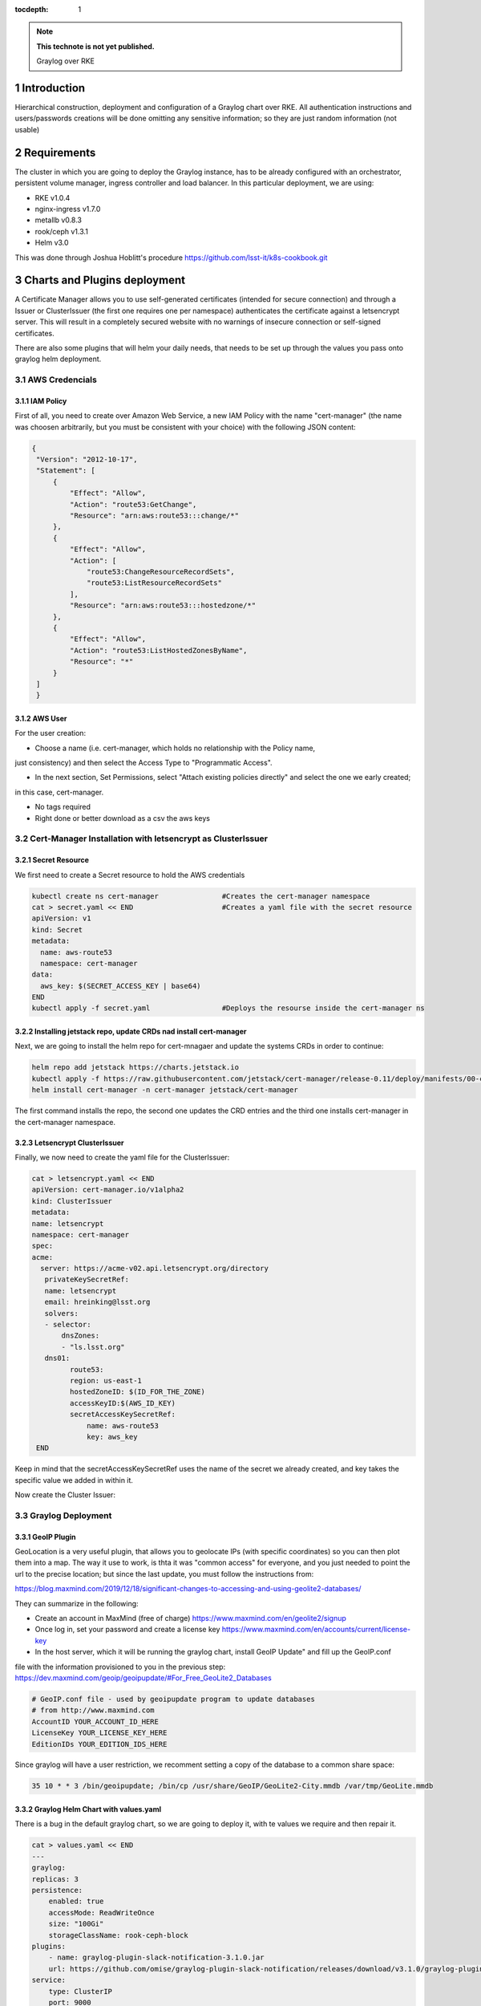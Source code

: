:tocdepth: 1

.. Please do not modify tocdepth; will be fixed when a new Sphinx theme is shipped.

.. note::

   **This technote is not yet published.**

   Graylog over RKE

.. sectnum::


Introduction
============

Hierarchical construction, deployment and configuration of a Graylog chart over RKE. All authentication
instructions and users/passwords creations will be done omitting any sensitive information; so they are 
just random information (not usable)

Requirements
============

The cluster in which you are going to deploy the Graylog instance, has to be already
configured with an orchestrator, persistent volume manager, ingress controller and
load balancer. In this particular deployment, we are using:

- RKE v1.0.4
- nginx-ingress v1.7.0
- metallb v0.8.3
- rook/ceph v1.3.1
- Helm v3.0

This was done through Joshua Hoblitt's procedure https://github.com/lsst-it/k8s-cookbook.git


Charts and Plugins deployment
=============================

A Certificate Manager allows you to use self-generated certificates (intended for secure connection)
and through a Issuer or ClusterIssuer (the first one requires one per namespace) authenticates the 
certificate against a letsencrypt server. This will result in a completely secured website with no 
warnings of insecure connection or self-signed certificates.

There are also some plugins that will helm your daily needs, that needs to be set up through the values
you pass onto graylog helm deployment.

AWS Credencials
---------------

IAM Policy
^^^^^^^^^^

First of all, you need to create over Amazon Web Service, a new IAM Policy with the name "cert-manager"
(the name was choosen arbitrarily, but you must be consistent with your choice) with the following JSON
content:

.. code-block:: json

   {
    "Version": "2012-10-17",
    "Statement": [
        {
            "Effect": "Allow",
            "Action": "route53:GetChange",
            "Resource": "arn:aws:route53:::change/*"
        },
        {
            "Effect": "Allow",
            "Action": [
                "route53:ChangeResourceRecordSets",
                "route53:ListResourceRecordSets"
            ],
            "Resource": "arn:aws:route53:::hostedzone/*"
        },
        {
            "Effect": "Allow",
            "Action": "route53:ListHostedZonesByName",
            "Resource": "*"
        }
    ]
    }

AWS User
^^^^^^^^

For the user creation:

- Choose a name (i.e. cert-manager, which holds no relationship with the Policy name,
just consistency) and then select the Access Type to "Programmatic Access".

- In the next section, Set Permissions, select "Attach existing policies directly" and select the one we early created; 
in this case, cert-manager.

- No tags required

- Right done or better download as a csv the aws keys


Cert-Manager Installation with letsencrypt as ClusterIssuer
-----------------------------------------------------------

Secret Resource
^^^^^^^^^^^^^^^

We first need to create a Secret resource to hold the AWS credentials

.. code-block:: bash

   kubectl create ns cert-manager               #Creates the cert-manager namespace
   cat > secret.yaml << END                     #Creates a yaml file with the secret resource
   apiVersion: v1
   kind: Secret
   metadata:
     name: aws-route53
     namespace: cert-manager
   data:
     aws_key: $(SECRET_ACCESS_KEY | base64)
   END
   kubectl apply -f secret.yaml                 #Deploys the resourse inside the cert-manager ns


Installing jetstack repo, update CRDs nad install cert-manager
^^^^^^^^^^^^^^^^^^^^^^^^^^^^^^^^^^^^^^^^^^^^^^^^^^^^^^^^^^^^^^

Next, we are going to install the helm repo for cert-mnagaer and update the systems CRDs in order to continue:

.. code-block:: bash

   helm repo add jetstack https://charts.jetstack.io
   kubectl apply -f https://raw.githubusercontent.com/jetstack/cert-manager/release-0.11/deploy/manifests/00-crds.yaml --validate=false
   helm install cert-manager -n cert-manager jetstack/cert-manager


The first command installs the repo, the second one updates the CRD entries and the third one installs cert-manager
in the cert-manager namespace.

Letsencrypt ClusterIssuer
^^^^^^^^^^^^^^^^^^^^^^^^^

Finally, we now need to create the yaml file for the ClusterIssuer:

.. code-block:: bash
   
   cat > letsencrypt.yaml << END
   apiVersion: cert-manager.io/v1alpha2
   kind: ClusterIssuer
   metadata:
   name: letsencrypt
   namespace: cert-manager
   spec:
   acme:
     server: https://acme-v02.api.letsencrypt.org/directory 
      privateKeySecretRef:
      name: letsencrypt
      email: hreinking@lsst.org
      solvers:
      - selector:
          dnsZones:
          - "ls.lsst.org"
      dns01:
            route53:
            region: us-east-1
            hostedZoneID: $(ID_FOR_THE_ZONE)
            accessKeyID:$(AWS_ID_KEY) 
            secretAccessKeySecretRef: 
                name: aws-route53
                key: aws_key 
    END

Keep in mind that the secretAccessKeySecretRef uses the name of the secret we already created, and key takes the specific
value we added in within it.

Now create the Cluster Issuer:

.. code-block:: bash
   kubectl apply -f letsencrypt.yaml


Graylog Deployment
------------------

GeoIP Plugin
^^^^^^^^^^^^

GeoLocation is a very useful plugin, that allows you to geolocate IPs (with specific coordinates) so you can then plot them 
into a map. The way it use to work, is thta it was "common access" for everyone, and you just needed to point the url to the
precise location; but since the last update, you must follow the instructions from:

https://blog.maxmind.com/2019/12/18/significant-changes-to-accessing-and-using-geolite2-databases/

They can summarize in the following:

- Create an account in MaxMind (free of charge) https://www.maxmind.com/en/geolite2/signup
- Once log in, set your password and create a license key https://www.maxmind.com/en/accounts/current/license-key
- In the host server, which it will be running the graylog chart, install GeoIP Update" and fill up the GeoIP.conf
file with the information provisioned to you in the previous step: https://dev.maxmind.com/geoip/geoipupdate/#For_Free_GeoLite2_Databases

.. code-block:: bash
   
   # GeoIP.conf file - used by geoipupdate program to update databases
   # from http://www.maxmind.com
   AccountID YOUR_ACCOUNT_ID_HERE
   LicenseKey YOUR_LICENSE_KEY_HERE
   EditionIDs YOUR_EDITION_IDS_HERE

Since graylog will have a user restriction, we recomment setting a copy of the database to a common share space:

.. code-block:: bash
   
   35 10 * * 3 /bin/geoipupdate; /bin/cp /usr/share/GeoIP/GeoLite2-City.mmdb /var/tmp/GeoLite.mmdb


Graylog Helm Chart with values.yaml
^^^^^^^^^^^^^^^^^^^^^^^^^^^^^^^^^^^

There is a bug in the default graylog chart, so we are going to deploy it, with te values we require and then repair it.

.. code-block:: bash
   
   cat > values.yaml << END
   ---
   graylog:
   replicas: 3
   persistence:
       enabled: true
       accessMode: ReadWriteOnce
       size: "100Gi"
       storageClassName: rook-ceph-block
   plugins:
       - name: graylog-plugin-slack-notification-3.1.0.jar
       url: https://github.com/omise/graylog-plugin-slack-notification/releases/download/v3.1.0/graylog-plugin-slack-notification-3.1.0.jar
   service:
       type: ClusterIP 
       port: 9000
       master:
       enabled: true
       port: 9000
   externalUri: "fully_qualified_domain_name" 
   input:
       udp:
       service:
           type: LoadBalancer 
       ports:
           - name: syslog
               port: 5514
           - name: network
               port: 6514
           - name: firewall
               port: 7514
   extraVolumeMounts:
       - mountPath: /usr/share/GeoIP
       subPath: GeoIP
       name: geoip
   extraVolumes:
       - name: geoip
       hostPath: 
           path: /var/tmp
   rootTimezone: "UTC"
   ingress:
       enabled: true
       annotations:
       kubernetes.io/ingress.class: nginx
       nginx.ingress.kubernetes.io/ssl-passthrough: "true"
       cert-manager.io/cluster-issuer: "letsencrypt"
       hosts:
       - "fully_qualified_domain_name"
       tls:
       - secretName: "NAME_FOR_THE_TLS_SECRET"
           hosts:
           - "fully_qualified_domain_name"
   END 

Remember to replace the parameters with the ones you are going to use, in this case "fully_qualified_domain_name" and "NAME_FOR_THE_TLS_SECRET".

Then, we run the installation through helm:

.. code-block:: bash

   kubectl create ns graylog                #Create graylog namespace
   helm install graylog -n graylog stable/graylog -f values.yaml

As soon as we run the last command, we must rectify graylog's configmap:

.. code-block:: bash

   kubectl edit configmap graylog -n graylog
   ##Inside the editting mode, search and replace "http_external_uri = http"
   ##for "http_external_uri = https"
   ##
   ##Save and exite the editor 

Once done, you can pattiently wait for the pods to reissue themselfs or you can force restart them:

.. code-block:: bash
   
   for i in {0..2}; do kubectl delete pod -n graylog graylog-$i; done

After a while (), graylog service will regenerate all 3 replicas with the correct configuration.


Configuring Graylog
===================

Adding the Inputs
-----------------

1. 
LSST Firewall Syslogs

- allow_override_data: true
- bind_address: 0.0.0.0
- expand_structured_data: true
- force_rdns: false
- number_worker_threads: 2
- override_source: <empty>
- port: 7514
- recv_buffer_size: 262144
- store_full_message: true

Add it, and then "More actions -> Add Static Field":

- Field Name  collector
- Field Value: firewall

2. 
LSST Network Syslogs

- allow_override_data: true
- bind_address: 0.0.0.0
- expand_structured_data: true
- force_rdns: false
- number_worker_threads: 1
- override_source: <empty>
- port: 6514
- recv_buffer_size: 262144
- store_full_message: true

Add it, and then "More actions -> Add Static Field":

- Field Name  collector
- Field Value: network   


3. 
LSST Servers Syslogs

- allow_override_data: true
- bind_address: 0.0.0.0
- expand_structured_data: true
- force_rdns: false
- number_worker_threads: 1
- override_source: <empty>
- port: 5514
- recv_buffer_size: 262144
- store_full_message: true

Add it, and then "More actions -> Add Static Field":

- Field Name  collector
- Field Value: servers   


LookUP Tables
-------------

For Graylog to be able of doing some processing with the incoming logs, you need to create LookUP Tables. This allows you to use any of the incomming inputs and process them 
into something you need. 

.. _table-LookUPTable:

.. table:: LookUP Tables.

    +--------+-----------------------+---------------------------------------------------------+------------------+--------------------+
    | Number |        Name           |  Description                                            |  Data Adapter    |  Caches            |
    +========+=======================+=========================================================+==================+====================+
    |   1    |  Source GeoLocation   | Extract and Process Source IP into coordinates          | locate-ip        | store-geolocation  |
    +--------+-----------------------+---------------------------------------------------------+------------------+--------------------+
    |   2    |  Resolve FQDN into IP | Pick the FQDN from a device and translate it into an IP | resolve-dns-type | dns-resolves-cache |
    +--------+-----------------------+---------------------------------------------------------+------------------+--------------------+


Data Adapters
^^^^^^^^^^^^^

This are the escense of the Tables. There are many types (such us CSV Files, Whois for IPs, Ransomware blocklist, among others). The Adapters take the input, i.e. source (which
fot the matters of this example will be an FQDN), and process is according to the engine you select; so, if you selected "DNS Lookup", it will resolve the FQDN into an IP, or if
you select "Randomware blocklist" it will look into an external database and check if the IP is listed there.

.. _table-DataAdapters:

.. table:: Data Adapters.

    +--------+-------------------+------------------+--------------------------------------------------------------------------------------------+
    | Number |        Name       |   Field          | Settings                                                                                   |
    +========+===================+==================+============================================================================================+
    |   1    |  Locate IP        | locate-ip        | File path: /usr/share/graylog/GeoLite2-City.mmdb, DB Type: City database, Refresh: disable |
    +--------+-------------------+------------------+--------------------------------------------------------------------------------------------+
    |   2    |  Resolve DNS name | resolve-dns-type | LookUP Type: Resolve hostname to IPv4, DNS Server: 8.8.4.4, Request Timeout: 10000ms       |
    +--------+-------------------+------------------+--------------------------------------------------------------------------------------------+


Caches
^^^^^^

Determines if you wanna store the processed data from the Data Adapters, where (volatile or storage) and for how long.

.. _table-Caches:

.. table:: Caches.

    +--------+--------------------+--------------------+--------------+-----------------------+--------------------+
    | Number |        Name        |   Field            | Max Entries  |  Expire After Access  | Expire after Write |
    +========+====================+====================+==============+=======================+====================+
    |   1    |  Store GeoLocation | store-geolocation  |    1000      |        60s            |      disable       |
    +--------+--------------------+--------------------+--------------+-----------------------+--------------------+
    |   2    |  DNS Resolve Cache | dns-resolves-cache |     500      |        30s            |      disable       |
    +--------+--------------------+--------------------+--------------+-----------------------+--------------------+



Extractors
----------

Let's say that the source name isn't right (or is not the one you wanted), but the correct one is in between the message field, or that you would like to have a field with the 
username of the user that is running the command and you see that the username is contained in another field. There's were Extractors come in handy: they allow you to extrac a
determine pattern from all logs arrived and turn it into a new field. Extractors also allow you to run the extracted content through a LookUP table, meaning you can process 
and manage the content (like looking an FQDN through a DNS resolver).

Firewall
^^^^^^^^

.. _table-FwExtractors:

.. table:: Firewall Extractors.

    +--------+-------------------------+-----------------------------------------------+--------------+------------------+-----------------+----------------------------------+
    | Number |        Name             |                 Description                   |    Type      |    SourceField   |  DstField       |          Configurations          |
    +========+=========================+===============================================+==============+==================+=================+==================================+
    |   1    |  Source Name            | Replace source name with a shrink version     | Substring    |   source         | source          | index [0,5]                      |
    +--------+-------------------------+-----------------------------------------------+--------------+------------------+-----------------+----------------------------------+
    |   2    |  Extract Involve IPs    | Grabs the source and destination IP           | Split&Index  |   message        | src_and_dst_IP  | index=2 & split="{TCP}"          |
    +--------+-------------------------+-----------------------------------------------+--------------+------------------+-----------------+----------------------------------+
    |   3    |  Source IP with Port    | Takes out the source IP only with the port    | Split&Index  |   src_and_dst_IP | src_IP          | index=1 & split="->"             |
    +--------+-------------------------+-----------------------------------------------+--------------+------------------+-----------------+----------------------------------+
    |   4    |  Destination IP         | Grabs the destination IP                      | Split&Index  |   src_and_dst_IP | dst_IP          | index=2 & split="->"             |
    +--------+-------------------------+-----------------------------------------------+--------------+------------------+-----------------+----------------------------------+
    |   5    |  Replace Destination IP | Replace a clean destination IP                | Split&Index  |   dst_IP         | dst_IP          | index=1 & split=":"              |
    +--------+-------------------------+-----------------------------------------------+--------------+------------------+-----------------+----------------------------------+
    |   6    |  Remove Port Source IP  | Takes out the port from the source IP         | Split&Index  |   src_IP         | src_IP          | index=1 & split=":"              |
    +--------+-------------------------+-----------------------------------------------+--------------+------------------+-----------------+----------------------------------+
    |   7    |  Source Geolocation     | Places the source IP through the LookUp table | LookUP Table |   src_IP         | src_geolocation | lookup_table_name: "GeoLocation" |
    +--------+-------------------------+-----------------------------------------------+--------------+------------------+-----------------+----------------------------------+
    |   8    |  VPN Username and IP    | Takes the username and IP                     | Split&Index  |   message        | userIP_and_Name | index=2 & split=":"              |
    +--------+-------------------------+-----------------------------------------------+--------------+------------------+-----------------+----------------------------------+
    |   9    |  User and Remote IP     | Takes the user and IP into username field     | Split&Index  |   message        | username        | index=1 & split=":"              |
    +--------+-------------------------+-----------------------------------------------+--------------+------------------+-----------------+----------------------------------+
    |   10   |  VPN Username           | Replace the VPN username                      | Split&Index  |   username       | username        | index=1 & split="/"              |
    +--------+-------------------------+-----------------------------------------------+--------------+------------------+-----------------+----------------------------------+
    |   11   |  VPN User IP            | Takes the remote VPN IP                       | Split&Index  |   username       | vpnIP           | index=2 & split="/"              |
    +--------+-------------------------+-----------------------------------------------+--------------+------------------+-----------------+----------------------------------+
    |   12   |  Replace VPN User IP    | Replaces tje VPN IP clean                     | Split&Index  |  userIP_and_Name | vpnIP           | index=2 & split="/"              |
    +--------+-------------------------+-----------------------------------------------+--------------+------------------+-----------------+----------------------------------+
    |   13   |  VPN User Location      | Runs the IP through the LookUp table          | LookUP Table |   vpnIP          | vpn_location    | lookup_table_name: "GeoLocation" |
    +--------+-------------------------+-----------------------------------------------+--------------+------------------+-----------------+----------------------------------+


.. code-block:: json

   Firewall Extractors JSON

   {
   "extractors": [
    {
      "title": "Extract involve IPs",
      "extractor_type": "split_and_index",
      "converters": [],
      "order": 1,
      "cursor_strategy": "copy",
      "source_field": "message",
      "target_field": "src_and_dst_IP",
      "extractor_config": {
        "index": 2,
        "split_by": "{TCP}"
      },
      "condition_type": "none",
      "condition_value": ""
    },
    {
      "title": "VPN Username and IP",
      "extractor_type": "split_and_index",
      "converters": [],
      "order": 7,
      "cursor_strategy": "copy",
      "source_field": "message",
      "target_field": "userIP_and_Name",
      "extractor_config": {
        "index": 2,
        "split_by": ":"
      },
      "condition_type": "none",
      "condition_value": ""
    },
    {
      "title": "User and Remote IP",
      "extractor_type": "split_and_index",
      "converters": [],
      "order": 8,
      "cursor_strategy": "copy",
      "source_field": "message",
      "target_field": "username",
      "extractor_config": {
        "index": 2,
        "split_by": ":"
      },
      "condition_type": "none",
      "condition_value": ""
    },
    {
      "title": "Remove Port from Source IP",
      "extractor_type": "split_and_index",
      "converters": [],
      "order": 5,
      "cursor_strategy": "copy",
      "source_field": "src_IP",
      "target_field": "src_IP",
      "extractor_config": {
        "index": 1,
        "split_by": ":"
      },
      "condition_type": "none",
      "condition_value": ""
    },
    {
      "title": "Destination IP",
      "extractor_type": "split_and_index",
      "converters": [],
      "order": 3,
      "cursor_strategy": "copy",
      "source_field": "src_and_dst_IP",
      "target_field": "dst_IP",
      "extractor_config": {
        "index": 2,
        "split_by": "->"
      },
      "condition_type": "none",
      "condition_value": ""
    },
    {
      "title": "Source IP with Port",
      "extractor_type": "split_and_index",
      "converters": [],
      "order": 2,
      "cursor_strategy": "copy",
      "source_field": "src_and_dst_IP",
      "target_field": "src_IP",
      "extractor_config": {
        "index": 1,
        "split_by": "->"
      },
      "condition_type": "none",
      "condition_value": ""
    },
    {
      "title": "VPN Username",
      "extractor_type": "split_and_index",
      "converters": [],
      "order": 9,
      "cursor_strategy": "copy",
      "source_field": "username",
      "target_field": "username",
      "extractor_config": {
        "index": 1,
        "split_by": "/"
      },
      "condition_type": "none",
      "condition_value": ""
    },
    {
      "title": "VPN User IP",
      "extractor_type": "split_and_index",
      "converters": [],
      "order": 10,
      "cursor_strategy": "copy",
      "source_field": "username",
      "target_field": "vpnIP",
      "extractor_config": {
        "index": 2,
        "split_by": "/"
      },
      "condition_type": "none",
      "condition_value": ""
    },
    {
      "title": "Source Name",
      "extractor_type": "substring",
      "converters": [],
      "order": 0,
      "cursor_strategy": "copy",
      "source_field": "source",
      "target_field": "source",
      "extractor_config": {
        "end_index": 5,
        "begin_index": 0
      },
      "condition_type": "none",
      "condition_value": ""
    },
    {
      "title": "Replace VPN User IP",
      "extractor_type": "split_and_index",
      "converters": [],
      "order": 11,
      "cursor_strategy": "copy",
      "source_field": "userIP_and_Name",
      "target_field": "vpnIP",
      "extractor_config": {
        "index": 2,
        "split_by": "/"
      },
      "condition_type": "none",
      "condition_value": ""
    },
    {
      "title": "Replace Destination IP",
      "extractor_type": "split_and_index",
      "converters": [],
      "order": 4,
      "cursor_strategy": "copy",
      "source_field": "dst_IP",
      "target_field": "dst_IP",
      "extractor_config": {
        "index": 1,
        "split_by": ":"
      },
      "condition_type": "none",
      "condition_value": ""
    },
    {
      "title": "Source Name",
      "extractor_type": "substring",
      "converters": [],
      "order": 0,
      "cursor_strategy": "copy",
      "source_field": "source",
      "target_field": "source",
      "extractor_config": {
        "end_index": 5,
        "begin_index": 0
      },
      "condition_type": "none",
      "condition_value": ""
    },
    {
      "title": "Destination IP",
      "extractor_type": "split_and_index",
      "converters": [],
      "order": 3,
      "cursor_strategy": "copy",
      "source_field": "src_and_dst_IP",
      "target_field": "dst_IP",
      "extractor_config": {
        "index": 2,
        "split_by": "->"
      },
      "condition_type": "none",
      "condition_value": ""
    },
    {
      "title": "Extract involve IPs",
      "extractor_type": "split_and_index",
      "converters": [],
      "order": 1,
      "cursor_strategy": "copy",
      "source_field": "message",
      "target_field": "src_and_dst_IP",
      "extractor_config": {
        "index": 2,
        "split_by": "{TCP}"
      },
      "condition_type": "none",
      "condition_value": ""
    },
    {
      "title": "Source Geolocation",
      "extractor_type": "lookup_table",
      "converters": [],
      "order": 6,
      "cursor_strategy": "copy",
      "source_field": "src_IP",
      "target_field": "src_geolocation",
      "extractor_config": {
        "lookup_table_name": "GeoLocation"
      },
      "condition_type": "none",
      "condition_value": ""
    },
    {
      "title": "User and Remote IP",
      "extractor_type": "split_and_index",
      "converters": [],
      "order": 8,
      "cursor_strategy": "copy",
      "source_field": "message",
      "target_field": "username",
      "extractor_config": {
        "index": 2,
        "split_by": ":"
      },
      "condition_type": "none",
      "condition_value": ""
    },
    {
      "title": "VPN Username",
      "extractor_type": "split_and_index",
      "converters": [],
      "order": 9,
      "cursor_strategy": "copy",
      "source_field": "username",
      "target_field": "username",
      "extractor_config": {
        "index": 1,
        "split_by": "/"
      },
      "condition_type": "none",
      "condition_value": ""
    },
    {
      "title": "VPN User Location",
      "extractor_type": "lookup_table",
      "converters": [],
      "order": 12,
      "cursor_strategy": "copy",
      "source_field": "vpnIP",
      "target_field": "vpn_location",
      "extractor_config": {
        "lookup_table_name": "GeoLocation"
      },
      "condition_type": "none",
      "condition_value": ""
    },
    {
      "title": "Replace Destination IP",
      "extractor_type": "split_and_index",
      "converters": [],
      "order": 4,
      "cursor_strategy": "copy",
      "source_field": "dst_IP",
      "target_field": "dst_IP",
      "extractor_config": {
        "index": 1,
        "split_by": ":"
      },
      "condition_type": "none",
      "condition_value": ""
    },
    {
      "title": "VPN User IP",
      "extractor_type": "split_and_index",
      "converters": [],
      "order": 10,
      "cursor_strategy": "copy",
      "source_field": "username",
      "target_field": "vpnIP",
      "extractor_config": {
        "index": 2,
        "split_by": "/"
      },
      "condition_type": "none",
      "condition_value": ""
    },
    {
      "title": "VPN Username and IP",
      "extractor_type": "split_and_index",
      "converters": [],
      "order": 7,
      "cursor_strategy": "copy",
      "source_field": "message",
      "target_field": "userIP_and_Name",
      "extractor_config": {
        "index": 2,
        "split_by": ":"
      },
      "condition_type": "none",
      "condition_value": ""
    },
    {
      "title": "Source IP with Port",
      "extractor_type": "split_and_index",
      "converters": [],
      "order": 2,
      "cursor_strategy": "copy",
      "source_field": "src_and_dst_IP",
      "target_field": "src_IP",
      "extractor_config": {
        "index": 1,
        "split_by": "->"
      },
      "condition_type": "none",
      "condition_value": ""
    },
    {
      "title": "Remove Port from Source IP",
      "extractor_type": "split_and_index",
      "converters": [],
      "order": 5,
      "cursor_strategy": "copy",
      "source_field": "src_IP",
      "target_field": "src_IP",
      "extractor_config": {
        "index": 1,
        "split_by": ":"
      },
      "condition_type": "none",
      "condition_value": ""
    },
    {
      "title": "Replace VPN User IP",
      "extractor_type": "split_and_index",
      "converters": [],
      "order": 11,
      "cursor_strategy": "copy",
      "source_field": "userIP_and_Name",
      "target_field": "vpnIP",
      "extractor_config": {
        "index": 2,
        "split_by": "/"
      },
      "condition_type": "none",
      "condition_value": ""
    }
  ],
  "version": "3.1.4"
  }


Network
^^^^^^^

.. _table-NetExtractors:

.. table:: Network Extractors.

    +--------+---------------------+-----------------------------------------------+--------------+------------------+-----------------+---------------------+
    | Number |        Name         |                 Description                   |    Type      |    SourceField   |  DstField       |     Configurations  |
    +========+=====================+===============================================+==============+==================+=================+=====================+
    |   1    |  Extract Source     | Extract the hostname with the port            | Split&Index  |   message        | s_id            | index=1 & split=":" |
    +--------+---------------------+-----------------------------------------------+--------------+------------------+-----------------+---------------------+
    |   2    |  Hostname Extractor | Filter out the port, and replace source field | Split&Index  |   s_id           | source          | index=2 & split=":" |
    +--------+---------------------+-----------------------------------------------+--------------+------------------+-----------------+---------------------+


.. code-block:: json

   Network Extractors JSON
   {
   "extractors": [
    {
      "title": "Extract Source",
      "extractor_type": "split_and_index",
      "converters": [],
      "order": 0,
      "cursor_strategy": "copy",
      "source_field": "message",
      "target_field": "s_id",
      "extractor_config": {
        "index": 1,
        "split_by": ":"
      },
      "condition_type": "none",
      "condition_value": ""
    },
    {
      "title": "Hostname Extractor",
      "extractor_type": "split_and_index",
      "converters": [],
      "order": 0,
      "cursor_strategy": "copy",
      "source_field": "s_id",
      "target_field": "source",
      "extractor_config": {
        "index": 2,
        "split_by": "\""
      },
      "condition_type": "none",
      "condition_value": ""
    }
   ],
   "version": "3.1.4"
   }

Servers
^^^^^^^

.. _table-ServerExtractors:

.. table:: Servers Extractors.

    +--------+---------------------+-----------------------------------------------+--------------+---------------+-------------+-----------------------------------------+
    | Number |        Name         |                 Description                   |    Type      |  SourceField  |  DstField   |           Configurations                |
    +========+=====================+===============================================+==============+===============+=============+=========================================+
    |   1    |  FQDN to IP resolve | Take the FQDN and resolve it into the IP      | LookUP Table |     source    | fqdn_to_ip  | lookup_table_name: "Resolve FQDN to IP" |
    +--------+---------------------+-----------------------------------------------+--------------+---------------+-------------+-----------------------------------------+
    |   2    |  Sudo User          | Set as field the user doing sudo              | Split&Index  |     source    | sudo_user   | index=2 & split=" :"                    |
    +--------+---------------------+-----------------------------------------------+--------------+---------------+-------------+-----------------------------------------+
.. code-block:: json

    {
    "extractors": [
    {
      "title": "FQDN to IP resolve",
      "extractor_type": "lookup_table",
      "converters": [],
      "order": 0,
      "cursor_strategy": "copy",
      "source_field": "source",
      "target_field": "fqdn_to_ip",
      "extractor_config": {
        "lookup_table_name": "fqdn-to-ip"
      },
      "condition_type": "none",
      "condition_value": ""
    },
    {
      "title": "Sudo User",
      "extractor_type": "split_and_index",
      "converters": [],
      "order": 0,
      "cursor_strategy": "copy",
      "source_field": "message",
      "target_field": "sudo_user",
      "extractor_config": {
        "index": 2,
        "split_by": ":"
      },
      "condition_type": "none",
      "condition_value": ""
    }
   ],
   "version": "3.1.4"
   }
   }

LDAP Authentication   
-------------------

In order for enroll succesfully the LDAP authentication in Graylog, you must go to System -> Authentication, and enable LDAP. This requires having a
user created in your IPA server, and also a couple of groups, like graylog-users and graylog-admin. For more details (at least for LSST) you can find
specific details in https://confluence.lsstcorp.org/display/IT/Graylog


Dashboards
----------

Centralized Logging System
^^^^^^^^^^^^^^^^^^^^^^^^^^



.. _table-ServersDashboard:

.. table:: Servers Dashboard.

    +--------+-------------------------------------------+---------------------------------------------------------------------------------------------------------------------------------------------------------------------------------------------------------------------------------------------+----------------------------------+------------------------+
    | Number |                Name                       |                                         Search Query                                                                                                                                                                                        |                Type              | Field/Stacked Fields   |
    +========+===========================================+=============================================================================================================================================================================================================================================+==================================+========================+
    |   1    |  Recent Sudo Access - 1day                | collector:servers AND message:"sudo" AND NOT sudo_user:"pam_unix(sudo" AND NOT sudo_user:"pam_unix(sudo-i" AND NOT sudo_user:"pam_sss(sudo" AND NOT sudo_user:"pam_sss(sudo-i"                                                              | Quick Value with Pie Chart&Table | source/sudo_user       |
    +--------+-------------------------------------------+---------------------------------------------------------------------------------------------------------------------------------------------------------------------------------------------------------------------------------------------+----------------------------------+------------------------+
    |   2    |  Failed Sudo Access                       | collector:servers AND message:"FAILED SU"                                                                                                                                                                                                   | Count                            | source/none            |
    +--------+-------------------------------------------+---------------------------------------------------------------------------------------------------------------------------------------------------------------------------------------------------------------------------------------------+----------------------------------+------------------------+
    |   3    |  DNS hits LS/Dev                          | source:dns?.ls.lsst.org OR source:pihole.ls.lsst.org OR source:dns1.dev.lsst.org OR message:"named" OR message:"dnsmasq"                                                                                                                    | Quick Value with Pie Chart&Table | source/none            |
    +--------+-------------------------------------------+---------------------------------------------------------------------------------------------------------------------------------------------------------------------------------------------------------------------------------------------+----------------------------------+------------------------+
    |   4    |  Failed Queries                           | source:dns?.ls.lsst.org OR source:dns1.dev.lsst.org OR message:"named" AND message:"failed"                                                                                                                                                 | Count                            | source/none            |
    +--------+-------------------------------------------+---------------------------------------------------------------------------------------------------------------------------------------------------------------------------------------------------------------------------------------------+----------------------------------+------------------------+
    |   3    |  Recent Server Access                     | message:"Started Session" AND collector:"servers" AND NOT sudo_user:"pam_unix(sudo" AND NOT sudo_user:"pam_unix(sudo-i" AND NOT sudo_user:"pam_sss(sudo" AND NOT sudo_user:"pam_sss(sudo-i" AND NOT message:"root" AND NOT message:"admin." | Quick Value with Pie Chart&Table | source/none            |
    +--------+-------------------------------------------+---------------------------------------------------------------------------------------------------------------------------------------------------------------------------------------------------------------------------------------------+----------------------------------+------------------------+
    |   5    |  Succesfull Logins                        | message:"Started Session" AND collector:"servers" AND NOT sudo_user:"pam_unix(sudo" AND NOT sudo_user:"pam_unix(sudo-i" AND NOT sudo_user:"pam_sss(sudo" AND NOT sudo_user:"pam_sss(sudo-i" AND NOT message:"root" AND NOT message:"admin." | Count                            | source/none            |
    +--------+-------------------------------------------+---------------------------------------------------------------------------------------------------------------------------------------------------------------------------------------------------------------------------------------------+----------------------------------+------------------------+
    |   7    |  Top Servers Talkers                      | collector:servers                                                                                                                                                                                                                           | Histogram                        | source/none            |
    +--------+-------------------------------------------+---------------------------------------------------------------------------------------------------------------------------------------------------------------------------------------------------------------------------------------------+----------------------------------+------------------------+
    

.. _table-NetworkDashboard:

.. table:: Network Dashboard.

    +--------+-------------------------------------------+-----------------------------------------------------+----------------------------------+------------------------+
    | Number |                Name                       |                 Search Query                        |                Type              | Field/Stacked Fields   |
    +========+===========================================+=====================================================+==================================+========================+
    |   1    |  Top Access to NetDevices                 | message:"Login Success" AND collector:"network"     | Quick Value with Pie Chart&Table | source/none            |
    +--------+-------------------------------------------+-----------------------------------------------------+----------------------------------+------------------------+
    |   2    |  Top Access to NetDevices                 | message:"Login Success" AND collector:"network"     | Count                            | source/none            |
    +--------+-------------------------------------------+-----------------------------------------------------+----------------------------------+------------------------+
    |   3    |  Flapping Interfaces                      | collector:network AND message:"flapping"            | Quick Value with Pie Chart&Table | source/none            |
    +--------+-------------------------------------------+-----------------------------------------------------+----------------------------------+------------------------+
    |   4    |  Flapping Interfaces                      | collector:network AND message:"flapping"            | Count                            | source/none            |
    +--------+-------------------------------------------+-----------------------------------------------------+----------------------------------+------------------------+
    |   3    |  Recent Logins                            | message:"Login Success" AND collector:"network"     | Quick Value                      | source/none            |
    +--------+-------------------------------------------+-----------------------------------------------------+----------------------------------+------------------------+
    |   4    |  Failed Logins                            | collector:network AND message:"Login_Failed"        | Count                            | source/none            |
    +--------+-------------------------------------------+-----------------------------------------------------+----------------------------------+------------------------+
    |   5    |  NetDev Interface Change State            | collector:network AND message: "changed state"      | Count                            | source/none            |
    +--------+-------------------------------------------+-----------------------------------------------------+----------------------------------+------------------------+
    |   6    |  Recent Error Disable                     | collector:network AND message: "ERR_DISABLE"        | Count                            | source/none            |
    +--------+-------------------------------------------+-----------------------------------------------------+----------------------------------+------------------------+
    |   7    |  Top NetDev Talkers                       | collector:network                                   | Histogram                        | source/none            |
    +--------+-------------------------------------------+-----------------------------------------------------+----------------------------------+------------------------+
    

.. _table-LocationDashboard:

.. table:: Users and Attackers Location Dashboard.

    +--------+-------------------------------------------+--------------------------------------------------------------------------------------------------------------------------------------------------------------------------------+----------------------------------+------------------------+
    | Number |                Name                       |                                         Search Query                                                                                                                           |                Type              | Field/Stacked Fields   |
    +========+===========================================+================================================================================================================================================================================+==================================+========================+
    +--------+-------------------------------------------+--------------------------------------------------------------------------------------------------------------------------------------------------------------------------------+----------------------------------+------------------------+
    |   1    |  Authorized VPN Users Location            | collector:firewall AND source:snort                                                                                                                                            | GeoMap                           | src_location/none      |
    +--------+-------------------------------------------+--------------------------------------------------------------------------------------------------------------------------------------------------------------------------------+----------------------------------+------------------------+
    |   2    |  Potencial Attacks through IP Geolocation | collector:firewall AND source:openv                                                                                                                                            | GeoMap                           | src_location/none      |
    +--------+-------------------------------------------+--------------------------------------------------------------------------------------------------------------------------------------------------------------------------------+----------------------------------+------------------------+
    |   3    |  VPN Location - Username - IP             | collector:firewall AND source:openv                                                                                                                                            | Quick Value with Table           | source/username, vpnIP | 
    +--------+-------------------------------------------+--------------------------------------------------------------------------------------------------------------------------------------------------------------------------------+----------------------------------+------------------------+
    

Common Issues and Solutions
===========================

Fail index
----------

Due to many reasons, one of them you ran out of space in the data pod, index might crush, preventing graylog to right more indices into it. The most common way of noticing it, is because
graylog will find nothing through the search query. To solve it, you can dump the fail indexes through a curl:

.. note::

   Log into a pod that can reach the local k8s network:
      kubectl exec -it -n graylog graylog-elasticsearch-data-0 -- /bin/bash

   Run the following command:
      curl -XPUT -H "Content-Type: application/json"  http://localhost:9200/_all/_settings -d '{"index.blocks.read_only_allow_delete": null}'

   If everything goes well, you should get the following output from the above command:                                                                                                                                 
      {"acknowledged":true}

Missing GeoLite Database
------------------------

Since GeoLite is done through an API, there is no persistent storage for it in the GKE environment. In order to workaround this issue, you can manually copy the database into the graylog pods:

.. note::

      for i in {0,1,2}; do kubectl cp ~/GeoLite2-City_20200414/GeoLite2-City.mmdb graylog/graylog-$i:/usr/share/graylog/GeoLite2-City.mmdb; done


:tocdepth: 1
